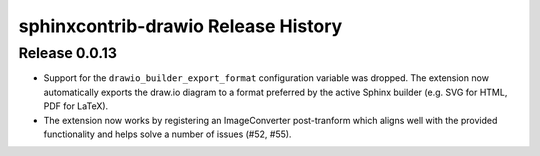 sphinxcontrib-drawio Release History
------------------------------------

Release 0.0.13
~~~~~~~~~~~~~~

- Support for the ``drawio_builder_export_format`` configuration variable was
  dropped. The extension now automatically exports the draw.io diagram to a
  format preferred by the active Sphinx builder (e.g. SVG for HTML, PDF for
  LaTeX).
- The extension now works by registering an ImageConverter post-tranform which
  aligns well with the provided functionality and helps solve a number of
  issues (#52, #55).
